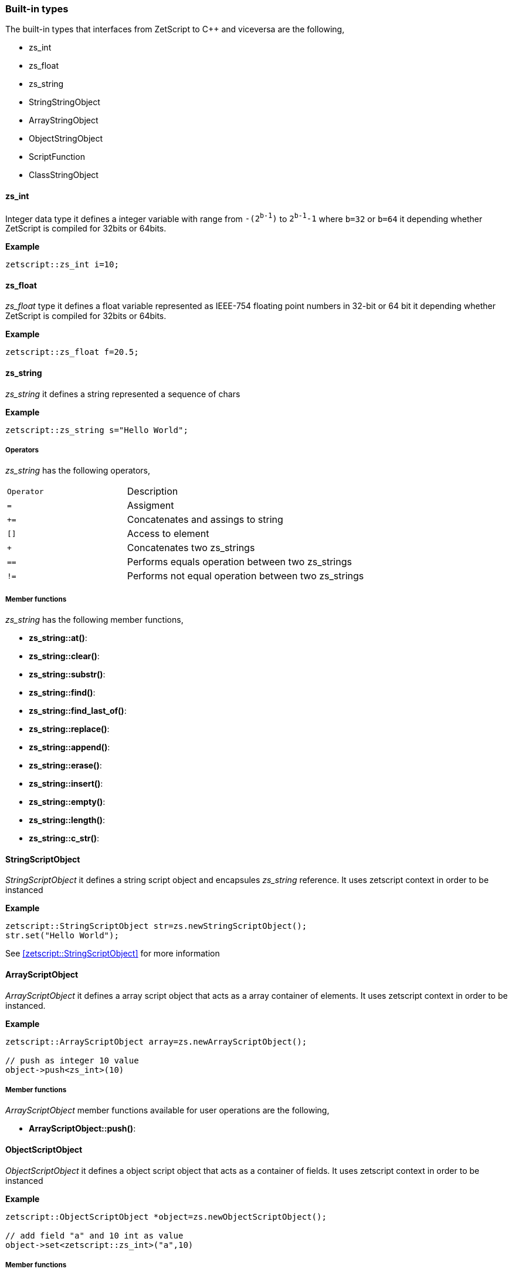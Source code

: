
=== Built-in types

The built-in types that interfaces from ZetScript to C++ and viceversa are the following,

- zs_int
- zs_float
- zs_string
- StringStringObject
- ArrayStringObject
- ObjectStringObject
- ScriptFunction
- ClassStringObject

==== zs_int

Integer data type it defines a integer variable with range from `-(2^b-1^)` to `2^b-1^-1` where `b=32` or `b=64` it depending whether ZetScript is compiled for 32bits or 64bits. 

*Example*

[source,c++]
----
zetscript::zs_int i=10;
----

==== zs_float

_zs_float_ type it defines a float variable represented as IEEE-754 floating point numbers in 32-bit or 64 bit it depending whether ZetScript is compiled for 32bits or 64bits.

*Example*

[source,c++]
----
zetscript::zs_float f=20.5;
----

==== zs_string

_zs_string_ it defines a string represented a sequence of chars

*Example*

[source,c++]
----
zetscript::zs_string s="Hello World";
----

===== Operators

_zs_string_ has the following operators,

[cols="3m,6a"]
|====
|Operator |Description
|=
|Assigment

|+=
|Concatenates and assings to string

|[]
|Access to element

|+
|Concatenates two zs_strings

|==
|Performs equals operation between two zs_strings

|!=
|Performs not equal operation between two zs_strings
|====


===== Member functions

_zs_string_ has the following member functions,

- *zs_string::at()*:
- *zs_string::clear()*:
- *zs_string::substr()*:
- *zs_string::find()*:
- *zs_string::find_last_of()*:
- *zs_string::replace()*:
- *zs_string::append()*:
- *zs_string::erase()*:
- *zs_string::insert()*:
- *zs_string::empty()*:
- *zs_string::length()*:
- *zs_string::c_str()*:


==== StringScriptObject

_StringScriptObject_ it defines a string script object and encapsules _zs_string_ reference. It uses zetscript context in order to be instanced

*Example*

[source,c++]
----
zetscript::StringScriptObject str=zs.newStringScriptObject();
str.set("Hello World");
----

See <<zetscript::StringScriptObject>> for more information

==== ArrayScriptObject

_ArrayScriptObject_ it defines a array script object that acts as a array container of elements. It uses zetscript context in order to be instanced.

*Example*

[source,c++]
----
zetscript::ArrayScriptObject array=zs.newArrayScriptObject();

// push as integer 10 value
object->push<zs_int>(10)
----


===== Member functions

_ArrayScriptObject_ member functions available for user operations are the following,

- *ArrayScriptObject::push()*:


==== ObjectScriptObject

_ObjectScriptObject_ it defines a object script object that acts as a container of fields. It uses zetscript context in order to be instanced

*Example*

[source,c++]
----
zetscript::ObjectScriptObject *object=zs.newObjectScriptObject();

// add field "a" and 10 int as value
object->set<zetscript::zs_int>("a",10)

----

===== Member functions

_ObjectScriptObject_ member functions available for user operations are the following,

- *ObjectScriptObject::set()*:

==== zetscript::FunctionObject

_FunctionObject_ it defines a function object that contains function information.
